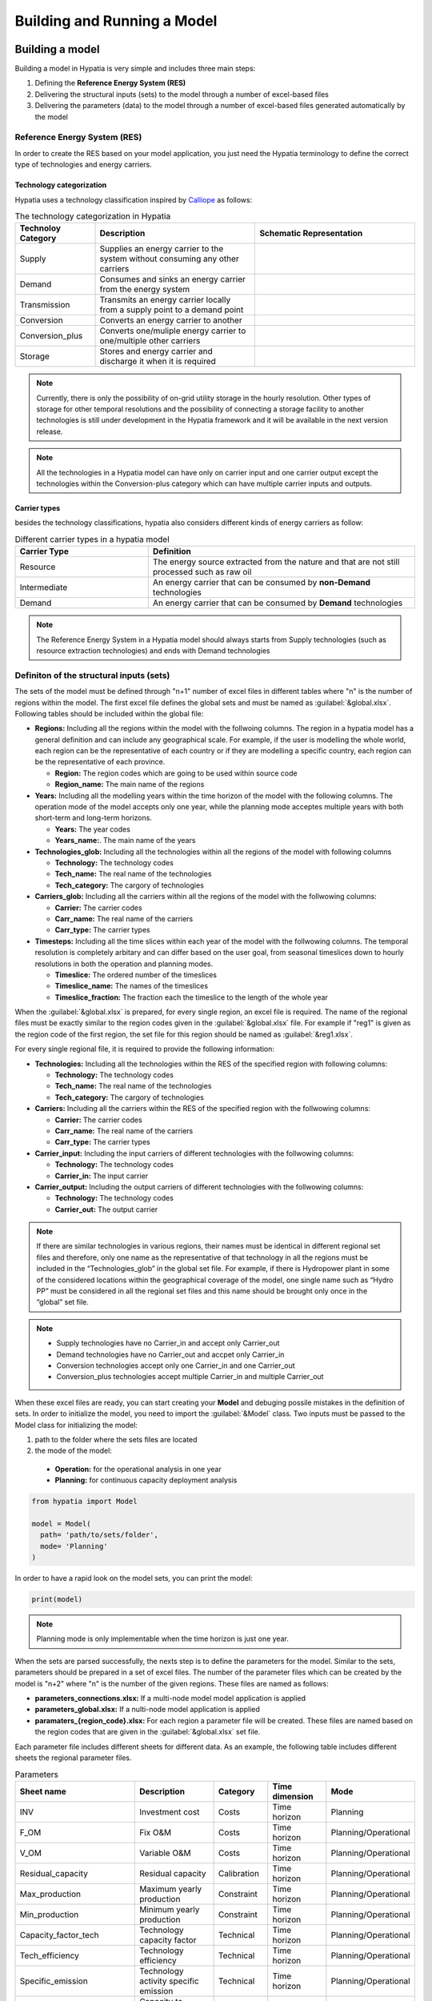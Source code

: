 ########################################
Building and Running a Model
########################################

.. role:: raw-html(raw)
    :format: html

Building a model
==================

Building a model in Hypatia is very simple and includes three main steps:

#. Defining the **Reference Energy System (RES)**
#. Delivering the structural inputs (sets) to the model through a number of excel-based files
#. Delivering the parameters (data) to the model through a number of excel-based files generated automatically by the model


Reference Energy System (RES)
------------------------------
In order to create the RES based on your model application, you just need the Hypatia terminology to define the correct type of technologies and energy carriers.

Technology categorization
~~~~~~~~~~~~~~~~~~~~~~~~~~
Hypatia uses a technology classification inspired by `Calliope <https://calliope.readthedocs.io/en/stable/index.html>`_ as follows:

.. list-table:: The technology categorization in Hypatia
   :widths: 25 50 50
   :header-rows: 1

   * - Technoloy Category
     - Description
     - Schematic Representation
   * - Supply
     - Supplies an energy carrier to the system without consuming any other carriers
     - .. image:: https://github.com/SESAM-Polimi/Hypatia/blob/main/doc/source/_static/Tech_ctgry/supply.png?raw=true
          :width: 100
          :align: center
   * - Demand
     - Consumes and sinks an energy carrier from the energy system
     - .. image:: https://github.com/SESAM-Polimi/Hypatia/blob/main/doc/source/_static/Tech_ctgry/supply.png?raw=true
          :width: 100
          :align: center
   * - Transmission
     - Transmits an energy carrier locally from a supply point to a demand point
     - .. image:: https://github.com/SESAM-Polimi/Hypatia/blob/main/doc/source/_static/Tech_ctgry/supply.png?raw=true
          :width: 100
          :align: center
   * - Conversion
     - Converts an energy carrier to another
     - .. image:: https://github.com/SESAM-Polimi/Hypatia/blob/main/doc/source/_static/Tech_ctgry/supply.png?raw=true
          :width: 100
          :align: center
   * - Conversion_plus
     - Converts one/muliple energy carrier to one/multiple other carriers
     - .. image:: https://github.com/SESAM-Polimi/Hypatia/blob/main/doc/source/_static/Tech_ctgry/supply.png?raw=true
          :width: 100
          :align: center
   * - Storage
     - Stores and energy carrier and discharge it when it is required 
     - .. image:: https://github.com/SESAM-Polimi/Hypatia/blob/main/doc/source/_static/Tech_ctgry/supply.png?raw=true
          :width: 100
          :align: center 

.. note::

   Currently, there is only the possibility of on-grid utility storage in the hourly resolution. Other types of storage for other temporal resolutions and
   the possibility of connecting a storage facility to another technologies is still under development in the Hypatia framework and it will be available in the
   next version release.

.. note::

   All the technologies in a Hypatia model can have only on carrier input and one carrier output except the technologies within the Conversion-plus category
   which can have multiple carrier inputs and outputs.

Carrier types
~~~~~~~~~~~~~~~~~~~~~~~~~~
besides the technology classifications, hypatia also considers different kinds of energy carriers as follow:

.. list-table:: Different carrier types in a hypatia model
   :widths: 25 50
   :header-rows: 1

   * - Carrier Type
     - Definition
   * - Resource
     - The energy source extracted from the nature and that are not still processed such as raw oil
   * - Intermediate
     - An energy carrier that can be consumed by **non-Demand** technologies
   * - Demand
     - An energy carrier that can be consumed by **Demand** technologies

.. note::

  The Reference Energy System in a Hypatia model should always starts from Supply technologies (such as resource extraction technologies) and ends with Demand technologies


Definiton of the structural inputs (sets)
-------------------------------------------
The sets of the model must be defined through "n+1" number of excel files in different tables where "n" is the number of regions within the model.
The first excel file defines the global sets and must be named as :guilabel:`&global.xlsx`.
Following tables should be included within the global file:

* **Regions:** Including all the regions within the model with the follwoing columns. The region in a hypatia model has a general definition and can include any geographical scale.
  For example, if the user is modelling the whole world, each region can be the representative of each country or if they are modelling a specific country, each region can be the
  representative of each province.

  - **Region:** The region codes which are going to be used within source code
  - **Region_name:** The main name of the regions

* **Years:** Including all the modelling years within the time horizon of the model with the following columns. The operation mode of the model accepts only one year, while
  the planning mode acceptes multiple years with both short-term and long-term horizons.

  - **Years:** The year codes
  - **Years_name:**. The main name of the years


* **Technologies_glob:** Including all the technologies within all the regions of the model with following columns

  - **Technology:** The technology codes
  - **Tech_name:** The real name of the technologies
  - **Tech_category:** The cargory of technologies


* **Carriers_glob:** Including all the carriers within all the regions of the model with the follwowing columns:

  - **Carrier:** The carrier codes
  - **Carr_name:** The real name of the carriers
  - **Carr_type:** The carrier types


* **Timesteps:** Including all the time slices within each year of the model with the follwowing columns. The temporal resolution is completely arbitary and can differ based on the user goal,
  from seasonal timeslices down to hourly resolutions in both the operation and planning modes.

  - **Timeslice:** The ordered number of the timeslices
  - **Timeslice_name:** The names of the timeslices
  - **Timeslice_fraction:** The fraction each the timeslice to the length of the whole year


When the :guilabel:`&global.xlsx` is prepared, for every single region, an excel file is required. The name of the regional files must be exactly similar to the region
codes given in the :guilabel:`&global.xlsx` file. For example if "reg1" is given as the region code of the first region, the set file for this region
should be named as :guilabel:`&reg1.xlsx`.

For every single regional file, it is required to provide the following information:

* **Technologies:** Including all the technologies within the RES of the specified region with following columns:

  - **Technology:** The technology codes
  - **Tech_name:** The real name of the technologies
  - **Tech_category:** The cargory of technologies


* **Carriers:** Including all the carriers within the RES of the specified region with the follwowing columns:

  - **Carrier:** The carrier codes
  - **Carr_name:** The real name of the carriers
  - **Carr_type:** The carrier types


* **Carrier_input:** Including the input carriers of different technologies with the follwowing columns:

  - **Technology:** The technology codes
  - **Carrier_in:** The input carrier


* **Carrier_output:** Including the output carriers of different technologies with the follwowing columns:

  - **Technology:** The technology codes
  - **Carrier_out:** The output carrier


.. note::

  If there are similar technologies in various regions, their names must be identical in different regional set files 
  and therefore, only one name as the representative of that technology in all the regions must be included in the “Technologies_glob” in the global set file.
  For example, if there is Hydropower plant in some of the considered locations within the geographical coverage of the model, one single name such as “Hydro PP” 
  must be considered in all the regional set files and this name should be brought only once in the “global” set file.

.. note::

  * Supply technologies have no Carrier_in and accept only Carrier_out
  * Demand technologies have no Carrier_out and accpet only Carrier_in
  * Conversion technologies accept only one Carrier_in and one Carrier_out
  * Conversion_plus technologies accept multiple Carrier_in and multiple Carrier_out


When these excel files are ready, you can start creating your **Model** and debuging possile mistakes in the definition of sets.
In order to initialize the model, you need to import the :guilabel:`&Model` class. Two inputs must be passed to the Model class for initializing the model:

#. path to the folder where the sets files are located 
#. the mode of the model:

  * **Operation:** for the operational analysis in one year
  * **Planning:** for continuous capacity deployment analysis

.. code-block:: python

  from hypatia import Model

  model = Model(
    path= 'path/to/sets/folder',
    mode= 'Planning'
  )

In order to have a rapid look on the model sets, you can print the model:

.. code-block:: python

  print(model)

.. note::
  Planning mode is only implementable when the time horizon is just one year.

When the sets are parsed successfully, the nexts step is to define the parameters for the model. Similar to the sets, parameters should be prepared in a set of excel files. The number
of the parameter files which can be created by the model is "n+2" where "n" is the number of the given regions. These files are named as follows:

* **parameters_connections.xlsx:** If a multi-node model model application is applied
* **parameters_global.xlsx:** If a nulti-node model application is applied
* **paramaters_{region_code}.xlsx:** For each region a parameter file will be created. These files are named based on the region codes that are given in the :guilabel:`&global.xlsx` set file.

Each parameter file includes different sheets for different data. As an example, the following table includes different sheets the regional parameter files.

.. list-table:: Parameters
   :widths: 20 25 15 20 20
   :header-rows: 1

   * - Sheet name
     - Description
     - Category
     - Time dimension
     - Mode
   * - INV
     - Investment cost
     - Costs
     - Time horizon
     - Planning
   * - F_OM
     - Fix O&M
     - Costs
     - Time horizon
     - Planning/Operational
   * - V_OM
     - Variable O&M
     - Costs
     - Time horizon
     - Planning/Operational
   * - Residual_capacity
     - Residual capacity
     - Calibration
     - Time horizon
     - Planning/Operational
   * - Max_production
     - Maximum yearly production
     - Constraint
     - Time horizon
     - Planning/Operational
   * - Min_production
     - Minimum yearly production
     - Constraint
     - Time horizon
     - Planning/Operational
   * - Capacity_factor_tech
     - Technology capacity factor
     - Technical
     - Time horizon
     - Planning/Operational
   * - Tech_efficiency
     - Technology efficiency
     - Technical
     - Time horizon
     - Planning/Operational
   * - Specific_emission
     - Technology activity specific emission
     - Technical
     - Time horizon
     - Planning/Operational
   * - AnnualProd_perunit_capacity
     - Capacity to activity conversion
     - Technical
     - [-]
     - Planning/Operational
   * - Carbon_tax
     - Specific tax on emission
     - Policy/Cost
     - Time horizon
     - Planning/Operational
   * - Fix_taxsub
     - Tax or subsidy on fix costs
     - Policy/Cost
     - Time horizon
     - Planning/Operational
   * - Emission_cap_annual
     - Annual emission production budget
     - Policy
     - Time horizon
     - Planning/Operational
   * - Demand
     - Carrier deamnd for the technologies
     - Demand
     - Time horizon * Timeslice
     - Planning/Operational
   * - capacity_factor_resource
     - Resource capacity factor of technologies
     - Availability
     - Time horizon * Timeslice
     - Planning/Operational
   * - carrier_ratio_in
     - The ratio of carriers input for conversion_plus
     - Technical
     - Time horizon * Timeslice
     - Planning/Operational
   * - carrier_ratio_out
     - The ratio of carriers output for conversion_plus
     - Technical
     - Time horizon * Timeslice
     - Planning/Operational

.. note::
  Please refer to the example gallery for a better understanding of the structure of both the set and parameter files.


Since the parameter excel files are supposed to follow strict format and it is not easy to create all the sheets, you may use :guilabel:`&create_data_excels` function to automatically gerneate all the excel files.
Then, you can fill the excel files accordingly. For example, to save all the excel files in a directory called 'parameters':

.. code-block:: python

  model.create_data_excels(
    path = 'parameters'
  )

When the files are filled, you can parse the data to the model by specifing the directory of the folder containing the filled excel files:

.. code-block:: python

  model.read_input_data(
    path = 'parameters'
  )

Running a model
================
When the inputs of the model are correctly parsed to the model, you can run the model with specifying a couple of parameters:

.. code-block:: python

  model.run(
    solver = 'solver that you prefer'
  )

If model finds an optimum solution, you can have access to the results through :guilabel:`&results` attribute. For saving the results to your computer, use :guilabel:`&to_csv` function:

.. code-block:: python

  model.to_csv(
    path = 'path/to/directory'
  )

